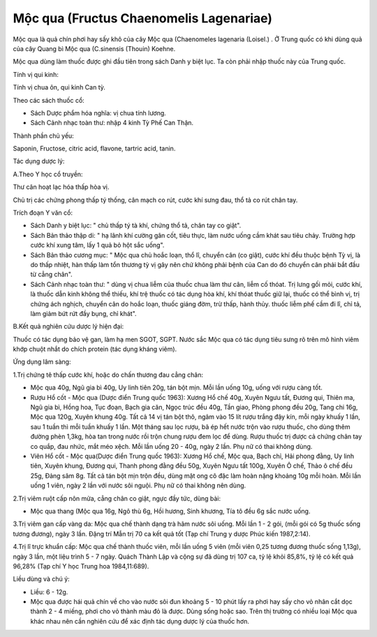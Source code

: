 .. _plants_moc_qua:

Mộc qua (Fructus Chaenomelis Lagenariae)
########################################

Mộc qua là quả chín phơi hay sấy khô của cây Mộc qua (Chaenomeles
lagenaria (Loisel.) . Ở Trung quốc có khi dùng quả của cây Quang bì Mộc
qua (C.sinensis (Thouin) Koehne.

Mộc qua dùng làm thuốc được ghi đầu tiên trong sách Danh y biệt lục. Ta
còn phải nhập thuốc này của Trung quốc.

Tính vị qui kinh:

Tính vị chua ôn, qui kinh Can tỳ.

Theo các sách thuốc cổ:

-  Sách Dược phẩm hóa nghĩa: vị chua tính lương.
-  Sách Cảnh nhạc toàn thư: nhập 4 kinh Tỳ Phế Can Thận.

Thành phần chủ yếu:

Saponin, Fructose, citric acid, flavone, tartric acid, tanin.

Tác dụng dược lý:

A.Theo Y học cổ truyền:

Thư cân hoạt lạc hóa thấp hòa vị.

Chủ trị các chứng phong thấp tý thống, cân mạch co rút, cước khí sưng
đau, thổ tả co rút chân tay.

Trích đoạn Y văn cổ:

-  Sách Danh y biệt lục: " chủ thấp tý tà khí, chứng thổ tả, chân tay co
   giật".
-  Sách Bản thảo thập di: " hạ lãnh khí cường gân cốt, tiêu thực, làm
   nước uống cầm khát sau tiêu chảy. Trường hợp cước khí xung tâm, lấy 1
   quả bỏ hột sắc uống".
-  Sách Bản thảo cương mục: " Mộc qua chủ hoắc loạn, thổ lî, chuyển cân
   (co giật), cước khí đều thuộc bệnh Tỳ vị, là do thấp nhiệt, hàn thấp
   làm tổn thương tỳ vị gây nên chứ không phải bệnh của Can do đó chuyển
   cân phải bắt đầu từ cẳng chân".
-  Sách Cảnh nhạc toàn thư: " dùng vị chua liễm của thuốc chua làm thư
   cân, liễm cố thóat. Trị lưng gối mỏi, cước khí, là thuốc dẫn kinh
   không thể thiếu, khí trệ thuốc có tác dụng hòa khí, khí thóat thuốc
   giữ lại, thuốc có thể bình vị, trị chứng ách nghịch, chuyển cân do
   hoắc loạn, thuốc giáng đờm, trừ thấp, hành thủy. thuốc liễm phế cầm
   đi lî, chỉ tả, làm giảm bứt rứt đầy bụng, chỉ khát".

B.Kết quả nghiên cứu dược lý hiện đại:

Thuốc có tác dụng bảo vệ gan, làm hạ men SGOT, SGPT. Nước sắc Mộc qua có
tác dụng tiêu sưng rõ trên mô hình viêm khớp chuột nhắt do chích protein
(tác dụng kháng viêm).

Ứng dụng lâm sàng:

1.Trị chứng tê thấp cước khí, hoặc do chấn thương đau cẳng chân:

-  Mộc qua 40g, Ngũ gia bì 40g, Uy linh tiên 20g, tán bột mịn. Mỗi lần
   uống 10g, uống với rượu càng tốt.
-  Rượu Hổ cốt - Mộc qua (Dược điển Trung quốc 1963): Xương Hổ chế 40g,
   Xuyên Ngưu tất, Đương qui, Thiên ma, Ngũ gia bì, Hồng hoa, Tục đoạn,
   Bạch gia căn, Ngọc trúc đều 40g, Tần giao, Phòng phong đều 20g, Tang
   chi 16g, Mộc qua 120g, Xuyên khung 40g. Tất cả 14 vị tán bột thô,
   ngâm vào 15 lít rượu trắng đậy kín, mỗi ngày khuấy 1 lần, sau 1 tuần
   thì mỗi tuần khuấy 1 lần. Một tháng sau lọc rượu, bã ép hết nước trộn
   vào rượu thuốc, cho dùng thêm đường phèn 1,3kg, hòa tan trong nước
   rồi trộn chung rượu đem lọc để dùng. Rượu thuốc trị được cả chứng
   chân tay co quắp, đau nhức, mắt méo xệch. Mỗi lần uống 20 - 40g, ngày
   2 lần. Phụ nữ có thai không dùng.
-  Viên Hổ cốt - Mộc qua(Dược điển Trung quốc 1963): Xương Hổ chế, Mộc
   qua, Bạch chỉ, Hải phong đằng, Uy linh tiên, Xuyên khung, Đương qui,
   Thanh phong đằng đều 50g, Xuyên Ngưu tất 100g, Xuyên Ô chế, Thảo ô
   chế đều 25g, Đảng sâm 8g. Tất cả tán bột mịn trộn đều, dùng mật ong
   cô đặc làm hoàn nặng khoảng 10g mỗi hoàn. Mỗi lần uống 1 viên, ngày 2
   lần với nước sôi nguội. Phụ nữ có thai không nên dùng.

2.Trị viêm ruột cấp nôn mửa, cẳng chân co giật, ngực đầy tức, dùng bài:

-  Mộc qua thang (Mộc qua 16g, Ngô thù 6g, Hồi hương, Sinh khương, Tía
   tô đều 6g sắc nước uống.

3.Trị viêm gan cấp vàng da: Mộc qua chế thành dạng trà hãm nước sôi
uống. Mỗi lần 1 - 2 gói, (mỗi gói có 5g thuốc sống tương đương), ngày 3
lần. Đặng trí Mẫn trị 70 ca kết quả tốt (Tạp chí Trung y dược Phúc kiến
1987,2:14).

4.Trị lî trực khuẩn cấp: Mộc qua chế thành thuốc viên, mỗi lần uống 5
viên (mỗi viên 0,25 tương đương thuốc sống 1,13g), ngày 3 lần, một liệu
trình 5 - 7 ngày. Quách Thành Lập và cộng sự đã dùng trị 107 ca, tỷ lệ
khỏi 85,8%, tỷ lệ có kết quả 96,28% (Tạp chí Y học Trung hoa
1984,11:689).

Liều dùng và chú ý:

-  Liều: 6 - 12g.
-  Mộc qua được hái quả chín về cho vào nước sôi đun khoảng 5 - 10 phút
   lấy ra phơi hay sấy cho vỏ nhân cắt dọc thành 2 - 4 miếng, phơi cho
   vỏ thành màu đỏ là được. Dùng sống hoặc sao. Trên thị trường có nhiều
   loại Mộc qua khác nhau nên cần nghiên cứu để xác định tác dụng dược
   lý của thuốc hơn.

..  image:: MOCQUA.JPG
   :width: 50px
   :height: 50px
   :target: MOCQUA_.HTM
